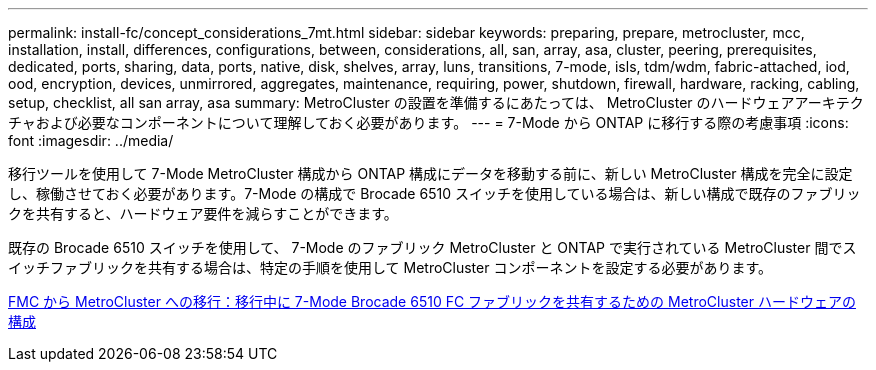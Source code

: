 ---
permalink: install-fc/concept_considerations_7mt.html 
sidebar: sidebar 
keywords: preparing, prepare, metrocluster, mcc, installation, install, differences, configurations, between, considerations, all, san, array, asa, cluster, peering, prerequisites, dedicated, ports, sharing, data, ports, native, disk, shelves, array, luns, transitions, 7-mode, isls, tdm/wdm, fabric-attached, iod, ood, encryption, devices, unmirrored, aggregates, maintenance, requiring, power, shutdown, firewall, hardware, racking, cabling, setup, checklist, all san array, asa 
summary: MetroCluster の設置を準備するにあたっては、 MetroCluster のハードウェアアーキテクチャおよび必要なコンポーネントについて理解しておく必要があります。 
---
= 7-Mode から ONTAP に移行する際の考慮事項
:icons: font
:imagesdir: ../media/


[role="lead"]
移行ツールを使用して 7-Mode MetroCluster 構成から ONTAP 構成にデータを移動する前に、新しい MetroCluster 構成を完全に設定し、稼働させておく必要があります。7-Mode の構成で Brocade 6510 スイッチを使用している場合は、新しい構成で既存のファブリックを共有すると、ハードウェア要件を減らすことができます。

既存の Brocade 6510 スイッチを使用して、 7-Mode のファブリック MetroCluster と ONTAP で実行されている MetroCluster 間でスイッチファブリックを共有する場合は、特定の手順を使用して MetroCluster コンポーネントを設定する必要があります。

xref:task_fmc_mcc_transition_configure_the_mcc_hardware_for_share_a_7_mode_brocade_6510_fc_fabric_dure_transition.adoc[FMC から MetroCluster への移行：移行中に 7-Mode Brocade 6510 FC ファブリックを共有するための MetroCluster ハードウェアの構成]
